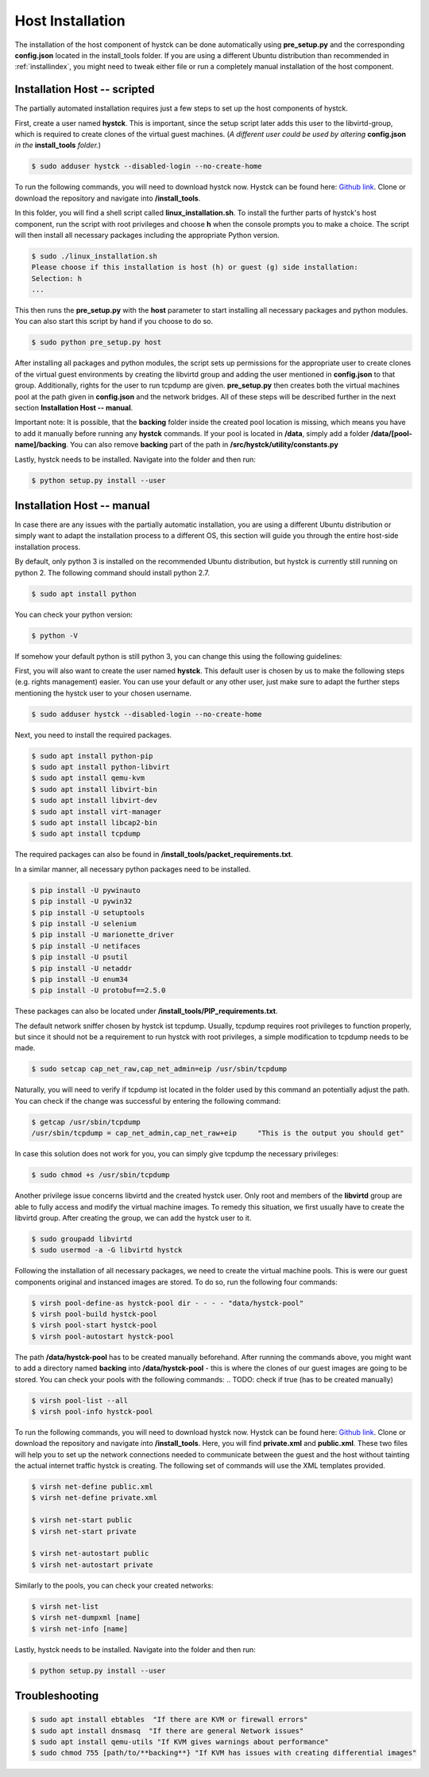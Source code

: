 .. _hostinstall:

**********************
Host Installation
**********************

The installation of the host component of hystck can be done automatically using **pre_setup.py** and the corresponding
**config.json** located in the install_tools folder. If you are using a different Ubuntu distribution than recommended
in :ref:`installindex`, you might need to tweak either file or run a completely manual installation of the host
component.

.. Regardless of what method you choose, you first need to install python.

Installation Host -- scripted
####################################

The partially automated installation requires just a few steps to set up the host components of hystck.

First, create a user named **hystck**. This is important, since the setup script later adds this user to the libvirtd-group,
which is required to create clones of the virtual guest machines. (`A different user could be used by altering`
**config.json** `in the` **install_tools** `folder.`)

.. code-block:: console

    $ sudo adduser hystck --disabled-login --no-create-home


To run the following commands, you will need to download hystck now.
Hystck can be found here: `Github link <https://github.com/dasec/hystck>`_.
Clone or download the repository and navigate into **/install_tools**.

In this folder, you will find a shell script called **linux_installation.sh**. To install the further parts of hystck's
host component, run the script with root privileges and choose **h** when the console prompts you to make a choice. The
script will then install all necessary packages including the appropriate Python version.


.. code-block:: console

    $ sudo ./linux_installation.sh
    Please choose if this installation is host (h) or guest (g) side installation:
    Selection: h
    ...


This then runs the **pre_setup.py** with the  **host** parameter to start installing all
necessary packages and python modules. You can also start this script by hand if you choose to do so.

.. code-block:: console

    $ sudo python pre_setup.py host

After installing all packages and python modules, the script sets up permissions for the
appropriate user to create clones of the virtual guest environments by creating the libvirtd group and adding
the user mentioned in **config.json** to that group. Additionally, rights for the user to run tcpdump are given.
**pre_setup.py** then creates both the virtual machines pool at the path given in **config.json** and the network
bridges. All of these steps will be described further in the next section **Installation Host -- manual**.

Important note: It is possible, that the **backing** folder inside the created pool location is missing, which
means you have to add it manually before running any **hystck** commands. If your pool is located in **/data**,
simply add a folder **/data/[pool-name]/backing**. You can also remove **backing** part of the path in
**/src/hystck/utility/constants.py**

.. TODO: code snippet?


Lastly, hystck needs to be installed. Navigate into the folder and then run:

.. code-block:: console

    $ python setup.py install --user


Installation Host -- manual
####################################

In case there are any issues with the partially automatic installation, you are using a different Ubuntu distribution
or simply want to adapt the installation process to a different OS, this section will guide you through the entire
host-side installation process.

By default, only python 3 is installed on the recommended Ubuntu distribution, but hystck is
currently still running on python 2. The following command should install python 2.7.

.. code-block:: console

    $ sudo apt install python


You can check your python version:

.. code-block:: console

    $ python -V


If somehow your default python is still python 3, you can change this using the following guidelines:

.. TODO update-alternatives guide


First, you will also want to create the user named **hystck**. This default user is chosen by us to make the following
steps (e.g. rights management) easier. You can use your default or any other user, just make sure to adapt the further
steps mentioning the hystck user to your chosen username.

.. code-block:: console

    $ sudo adduser hystck --disabled-login --no-create-home

Next, you need to install the required packages.

.. code-block:: console

    $ sudo apt install python-pip
    $ sudo apt install python-libvirt
    $ sudo apt install qemu-kvm
    $ sudo apt install libvirt-bin
    $ sudo apt install libvirt-dev
    $ sudo apt install virt-manager
    $ sudo apt install libcap2-bin
    $ sudo apt install tcpdump

The required packages can also be found in **/install_tools/packet_requirements.txt**.

.. TODO describe what packages do (same for pip)

In a similar manner, all necessary python packages need to be installed.

.. code-block:: console

    $ pip install -U pywinauto
    $ pip install -U pywin32
    $ pip install -U setuptools
    $ pip install -U selenium
    $ pip install -U marionette_driver
    $ pip install -U netifaces
    $ pip install -U psutil
    $ pip install -U netaddr
    $ pip install -U enum34
    $ pip install -U protobuf==2.5.0

These packages can also be located under **/install_tools/PIP_requirements.txt**.

The default network sniffer chosen by hystck ist tcpdump. Usually, tcpdump requires root privileges to function
properly, but since it should not be a requirement to run hystck with root privileges, a simple modification to tcpdump
needs to be made.

.. code-block:: console

    $ sudo setcap cap_net_raw,cap_net_admin=eip /usr/sbin/tcpdump

Naturally, you will need to verify if tcpdump ist located in the folder used by this command an potentially adjust the
path. You can check if the change was successful by entering the following command:

.. code-block:: console

    $ getcap /usr/sbin/tcpdump
    /usr/sbin/tcpdump = cap_net_admin,cap_net_raw+eip     "This is the output you should get"

In case this solution does not work for you, you can simply give tcpdump the necessary privileges:

.. code-block:: console

    $ sudo chmod +s /usr/sbin/tcpdump

Another privilege issue concerns libvirtd and the created hystck user. Only root and members of the **libvirtd** group
are able to fully access and modify the virtual machine images. To remedy this situation, we first usually have to create
the libvirtd group. After creating the group, we can add the hystck user to it.

.. code-block:: console

    $ sudo groupadd libvirtd
    $ sudo usermod -a -G libvirtd hystck

Following the installation of all necessary packages, we need to create the virtual machine pools. This is were our
guest components original and instanced images are stored. To do so, run the following four commands:

.. code-block:: console

    $ virsh pool-define-as hystck-pool dir - - - - "data/hystck-pool"
    $ virsh pool-build hystck-pool
    $ virsh pool-start hystck-pool
    $ virsh pool-autostart hystck-pool

The path **/data/hystck-pool** has to be created manually beforehand. After running the commands above, you might
want to add a directory named **backing** into **/data/hystck-pool** - this is where the clones of our guest images
are going to be stored. You can check your pools with the following commands:
.. TODO: check if true (has to be created manually)

.. code-block:: console

    $ virsh pool-list --all
    $ virsh pool-info hystck-pool


To run the following commands, you will need to download hystck now.
Hystck can be found here: `Github link <https://github.com/dasec/hystck>`_.
Clone or download the repository and navigate into **/install_tools**. Here, you will find **private.xml** and
**public.xml**. These two files will help you to set up the network connections needed to communicate between the
guest and the host without tainting the actual internet traffic hystck is creating. The following set of commands
will use the XML templates provided.

.. code-block:: console

    $ virsh net-define public.xml
    $ virsh net-define private.xml

    $ virsh net-start public
    $ virsh net-start private

    $ virsh net-autostart public
    $ virsh net-autostart private


Similarly to the pools, you can check your created networks:

.. code-block:: console

    $ virsh net-list
    $ virsh net-dumpxml [name]
    $ virsh net-info [name]


Lastly, hystck needs to be installed. Navigate into the folder and then run:

.. code-block:: console

    $ python setup.py install --user





Troubleshooting
###################################

.. code-block:: console

    $ sudo apt install ebtables  "If there are KVM or firewall errors"
    $ sudo apt install dnsmasq  "If there are general Network issues"
    $ sudo apt install qemu-utils "If KVM gives warnings about performance"
    $ sudo chmod 755 [path/to/**backing**} "If KVM has issues with creating differential images"
